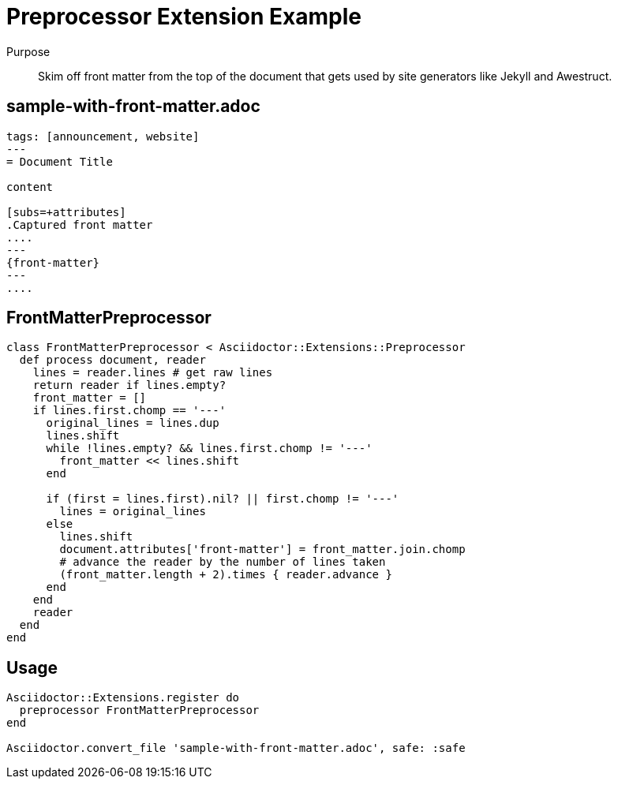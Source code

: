 = Preprocessor Extension Example
:navtitle: Preprocessor

Purpose::
Skim off front matter from the top of the document that gets used by site generators like Jekyll and Awestruct.

== sample-with-front-matter.adoc

[source,asciidoc]
----
tags: [announcement, website]
---
= Document Title

content

[subs=+attributes]
.Captured front matter
....
---
{front-matter}
---
....
----

== FrontMatterPreprocessor

[source,ruby]
----
class FrontMatterPreprocessor < Asciidoctor::Extensions::Preprocessor
  def process document, reader
    lines = reader.lines # get raw lines
    return reader if lines.empty?
    front_matter = []
    if lines.first.chomp == '---'
      original_lines = lines.dup
      lines.shift
      while !lines.empty? && lines.first.chomp != '---'
        front_matter << lines.shift
      end

      if (first = lines.first).nil? || first.chomp != '---'
        lines = original_lines
      else
        lines.shift
        document.attributes['front-matter'] = front_matter.join.chomp
        # advance the reader by the number of lines taken
        (front_matter.length + 2).times { reader.advance }
      end
    end
    reader
  end
end
----

== Usage

[source,ruby]
----
Asciidoctor::Extensions.register do
  preprocessor FrontMatterPreprocessor
end

Asciidoctor.convert_file 'sample-with-front-matter.adoc', safe: :safe
----
